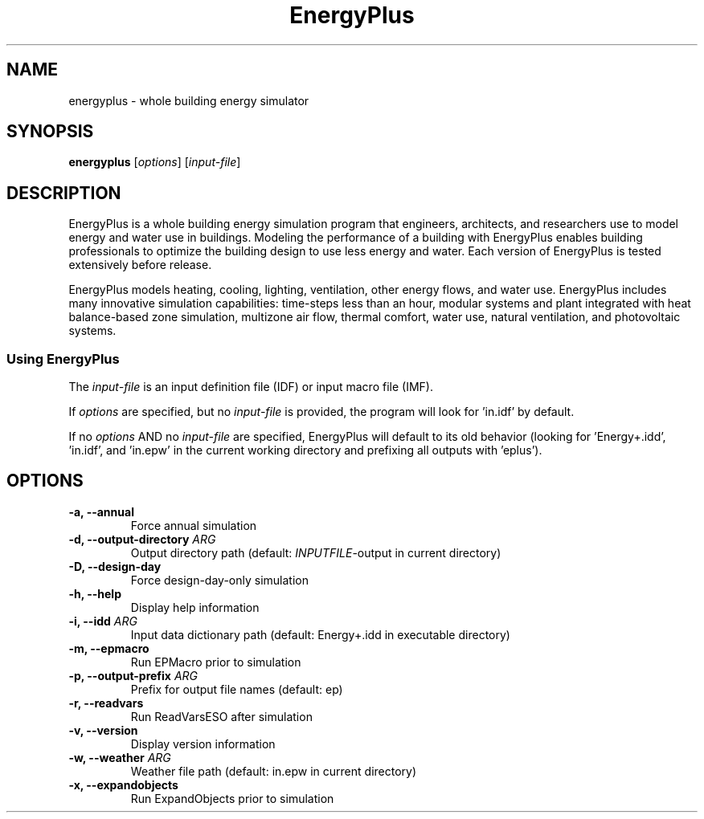 .TH EnergyPlus 1
.SH NAME
energyplus - whole building energy simulator
.SH SYNOPSIS
.B energyplus
[\f[I]options\f[]] [\f[I]input-file\f[]]
.SH DESCRIPTION
.PP
EnergyPlus is a whole building energy simulation program that engineers, architects, and
researchers use to model energy and water use in buildings. Modeling the performance of a
building with EnergyPlus enables building professionals to optimize the building design to
use less energy and water. Each version of EnergyPlus is tested extensively before
release.
.PP
EnergyPlus models heating, cooling, lighting, ventilation, other energy flows, and water
use. EnergyPlus includes many innovative simulation capabilities: time-steps less than an
hour, modular systems and plant integrated with heat balance-based zone simulation,
multizone air flow, thermal comfort, water use, natural ventilation, and photovoltaic
systems.
.SS Using EnergyPlus
.PP
The \f[I]input-file\f[] is an input definition file (IDF) or input macro file (IMF).
.PP
If \f[I]options\f[] are specified, but no \f[I]input-file\f[] is provided, the program
will look for 'in.idf' by default.
.PP
If no \f[I]options\f[] AND no \f[I]input-file\f[] are specified, EnergyPlus will default
to its old behavior (looking for 'Energy+.idd', 'in.idf', and 'in.epw' in the current
working directory and prefixing all outputs with 'eplus').
.SH OPTIONS
.TP
.B \-a, \-\-annual
Force annual simulation
.RS
.RE
.TP
.B \-d, \-\-output\-directory \f[I]ARG\f[]
Output directory path (default: \f[I]INPUTFILE\f[]-output in current directory)
.RS
.RE
.TP
.B \-D, \-\-design-day
Force design-day-only simulation
.RS
.RE
.TP
.B \-h, \-\-help
Display help information
.RS
.RE
.TP
.B \-i, \-\-idd \f[I]ARG\f[]
Input data dictionary path (default: Energy+.idd in executable directory)
.RS
.RE
.TP
.B \-m, \-\-epmacro
Run EPMacro prior to simulation
.RS
.RE
.TP
.B \-p, \-\-output\-prefix \f[I]ARG\f[]
Prefix for output file names (default: ep)
.RS
.RE
.TP
.B \-r, \-\-readvars
Run ReadVarsESO after simulation
.RS
.RE
.TP
.B \-v, \-\-version
Display version information
.RS
.RE
.TP
.B \-w, \-\-weather \f[I]ARG\f[]
Weather file path (default: in.epw in current directory)
.RS
.RE
.TP
.B \-x, \-\-expandobjects
Run ExpandObjects prior to simulation